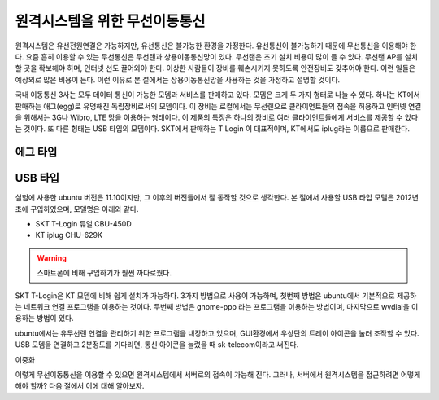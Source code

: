 원격시스템을 위한 무선이동통신
------------------------------
원격시스템은 유선전원연결은 가능하지만, 유선통신은 불가능한 환경을 
가정한다. 유선통신이 불가능하기 때문에 무선통신을 이용해야 한다. 
요즘 흔히 이용할 수 있는 무선통신은 무선랜과 상용이동통신망이 있다.
무선랜은 초기 설치 비용이 많이 들 수 있다. 무선랜 AP를 설치할 곳을 
확보해야 하며, 인터넷 선도 끌어와야 한다. 이상한 사람들이 장비를
훼손시키지 못하도록 안전장비도 갖추어야 한다. 이런 일들은 예상외로 
많은 비용이 든다. 이런 이유로 본 절에서는 상용이동통신망을 사용하는 
것을 가정하고 설명할 것이다.

국내 이동통신 3사는 모두 데이터 통신이 가능한 모뎀과 서비스를 판매하고 
있다. 모뎀은 크게 두 가지 형태로 나눌 수 있다. 하나는 KT에서 판매하는
애그(egg)로 유명해진 독립장비로서의 모뎀이다.
이 장비는 로컬에서는 무선랜으로 클라이언트들의 접속을 허용하고 인터넷
연결을 위해서는 3G나 Wibro, LTE 망을 이용하는 형태이다. 이 제품의 특징은
하나의 장비로 여러 클라이언트들에게 서비스를 제공할 수 있다는 것이다.
또 다른 형태는 USB 타입의 모뎀이다. SKT에서 판매하는 T Login 이 대표적이며,
KT에서도 iplug라는 이름으로 판매한다.

에그 타입    
^^^^^^^^^

USB 타입
^^^^^^^^
실험에 사용한 ubuntu 버전은 11.10이지만, 그 이후의 버전들에서 잘 
동작할 것으로 생각한다.
본 절에서 사용할 USB 타입 모델은 2012년 초에 구입하였으며, 모델명은 
아래와 같다.

* SKT T-Login 듀얼 CBU-450D
* KT iplug CHU-629K 

.. warning::

 스마트폰에 비해 구입하기가 훨씬 까다로웠다.

SKT T-Login은 KT 모뎀에 비해 쉽게 설치가 가능하다. 3가지 방법으로 사용이
가능하며, 첫번째 방법은 ubuntu에서 기본적으로 제공하는 네트워크 연결
프로그램을 이용하는 것이다. 두번째 방법은 gnome-ppp 라는 프로그램을
이용하는 방법이며, 마지막으로 wvdial을 이용하는 방법이 있다.

ubuntu에서는 유무선랜 연결을 관리하기 위한 프로그램을 내장하고 있으며,
GUI환경에서 우상단의 트레이 아이콘을 눌러 조작할 수 있다.
USB 모뎀을 연결하고 2분정도를 기다리면, 통신 아이콘을 눌렀을 때 
sk-telecom이라고 써진다.

.. image:: _static/network/sk_modem1.jpg




이중화

이렇게 무선이동통신을 이용할 수 있으면 원격시스템에서 서버로의 접속이 
가능해 진다. 그러나, 서버에서 원격시스템을 접근하려면 어떻게 해야 
할까? 다음 절에서 이에 대해 알아보자.
